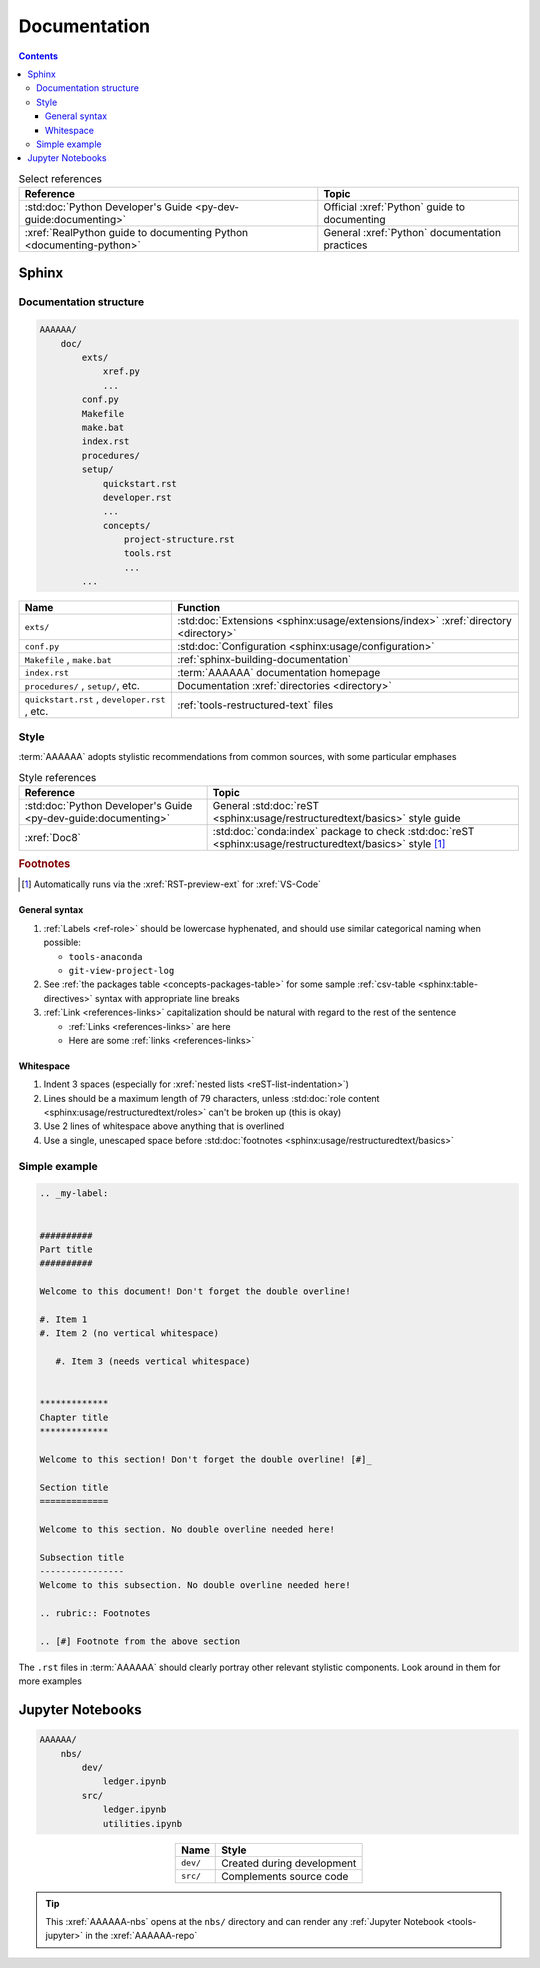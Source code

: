 .. _concepts-documentation:


#############
Documentation
#############

.. contents:: Contents
   :local:

.. csv-table:: Select references
   :header: "Reference", "Topic"
   :align: center

   :std:doc:`Python Developer's Guide <py-dev-guide:documenting>`, "Official
   :xref:`Python` guide to documenting"
   :xref:`RealPython guide to documenting Python <documenting-python>`, "
   General :xref:`Python` documentation practices"


******
Sphinx
******

Documentation structure
=======================

.. code-block:: none

   AAAAAA/
       doc/
           exts/
               xref.py
               ...
           conf.py
           Makefile
           make.bat
           index.rst
           procedures/
           setup/
               quickstart.rst
               developer.rst
               ...
               concepts/
                   project-structure.rst
                   tools.rst
                   ...
           ...

.. csv-table::
   :header: "Name", "Function"
   :align: center

   ``exts/``, ":std:doc:`Extensions <sphinx:usage/extensions/index>`
   :xref:`directory <directory>`"
   ``conf.py``, :std:doc:`Configuration <sphinx:usage/configuration>`
   "``Makefile`` , ``make.bat``", :ref:`sphinx-building-documentation`
   ``index.rst`` , :term:`AAAAAA` documentation homepage
   "``procedures/`` , ``setup/``, etc.", "
   Documentation :xref:`directories <directory>`"
   "``quickstart.rst`` , ``developer.rst`` , etc. ", "
   :ref:`tools-restructured-text` files"

.. _concepts-documentation-style:

Style
=====

:term:`AAAAAA` adopts stylistic recommendations from common sources, with some
particular emphases

.. csv-table:: Style references
   :header: "Reference", "Topic"
   :align: center

   :std:doc:`Python Developer's Guide <py-dev-guide:documenting>`, "
   General :std:doc:`reST <sphinx:usage/restructuredtext/basics>` style guide"
   :xref:`Doc8`, ":std:doc:`conda:index` package to check
   :std:doc:`reST <sphinx:usage/restructuredtext/basics>` style [#]_"

.. rubric:: Footnotes

.. [#] Automatically runs via the :xref:`RST-preview-ext` for :xref:`VS-Code`

General syntax
--------------

#. :ref:`Labels <ref-role>` should be lowercase hyphenated, and should use
   similar categorical naming when possible:

   * ``tools-anaconda``
   * ``git-view-project-log``

#. See :ref:`the packages table <concepts-packages-table>` for some sample
   :ref:`csv-table <sphinx:table-directives>` syntax with appropriate line
   breaks
#. :ref:`Link <references-links>` capitalization should be natural with regard
   to the rest of the sentence

   * :ref:`Links <references-links>` are here
   * Here are some :ref:`links <references-links>`

Whitespace
----------

#. Indent 3 spaces (especially for
   :xref:`nested lists <reST-list-indentation>`)
#. Lines should be a maximum length of 79 characters, unless
   :std:doc:`role content <sphinx:usage/restructuredtext/roles>` can't be
   broken up (this is okay)
#. Use 2 lines of whitespace above anything that is overlined
#. Use a single, unescaped space before
   :std:doc:`footnotes <sphinx:usage/restructuredtext/basics>`

.. _concepts-documentation-example:

Simple example
==============

.. code-block:: rest

   .. _my-label:


   ##########
   Part title
   ##########

   Welcome to this document! Don't forget the double overline!

   #. Item 1
   #. Item 2 (no vertical whitespace)

      #. Item 3 (needs vertical whitespace)


   *************
   Chapter title
   *************

   Welcome to this section! Don't forget the double overline! [#]_

   Section title
   =============

   Welcome to this section. No double overline needed here!

   Subsection title
   ----------------
   Welcome to this subsection. No double overline needed here!

   .. rubric:: Footnotes

   .. [#] Footnote from the above section

The ``.rst`` files in :term:`AAAAAA` should clearly portray other relevant
stylistic components. Look around in them for more examples


*****************
Jupyter Notebooks
*****************

.. code-block:: none

   AAAAAA/
       nbs/
           dev/
               ledger.ipynb
           src/
               ledger.ipynb
               utilities.ipynb

.. csv-table::
   :header: "Name", "Style"
   :align: center

   ``dev/``, Created during development
   ``src/``, Complements source code


.. tip::
   This :xref:`AAAAAA-nbs` opens at the ``nbs/`` directory and can render any
   :ref:`Jupyter Notebook <tools-jupyter>` in the :xref:`AAAAAA-repo`
